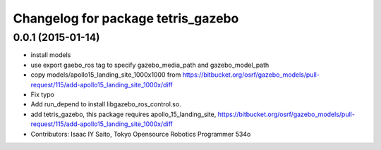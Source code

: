 ^^^^^^^^^^^^^^^^^^^^^^^^^^^^^^^^^^^
Changelog for package tetris_gazebo
^^^^^^^^^^^^^^^^^^^^^^^^^^^^^^^^^^^

0.0.1 (2015-01-14)
------------------
* install models
* use export gaebo_ros tag to specify gazebo_media_path and gazebo_model_path
* copy models/apollo15_landing_site_1000x1000 from https://bitbucket.org/osrf/gazebo_models/pull-request/115/add-apollo15_landing_site_1000x/diff
* Fix typo
* Add run_depend to install libgazebo_ros_control.so.
* add tetris_gazebo, this package requires apollo_15_landing_site, https://bitbucket.org/osrf/gazebo_models/pull-request/115/add-apollo15_landing_site_1000x/diff
* Contributors: Isaac IY Saito, Tokyo Opensource Robotics Programmer 534o
